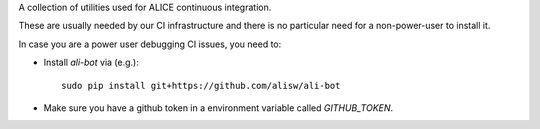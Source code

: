 A collection of utilities used for ALICE continuous integration.

These are usually needed by our CI infrastructure and there is no particular need for a non-power-user to install it.

In case you are a power user debugging CI issues, you need to:

* Install `ali-bot` via (e.g.)::

    sudo pip install git+https://github.com/alisw/ali-bot

* Make sure you have a github token in a environment variable called `GITHUB_TOKEN`.
